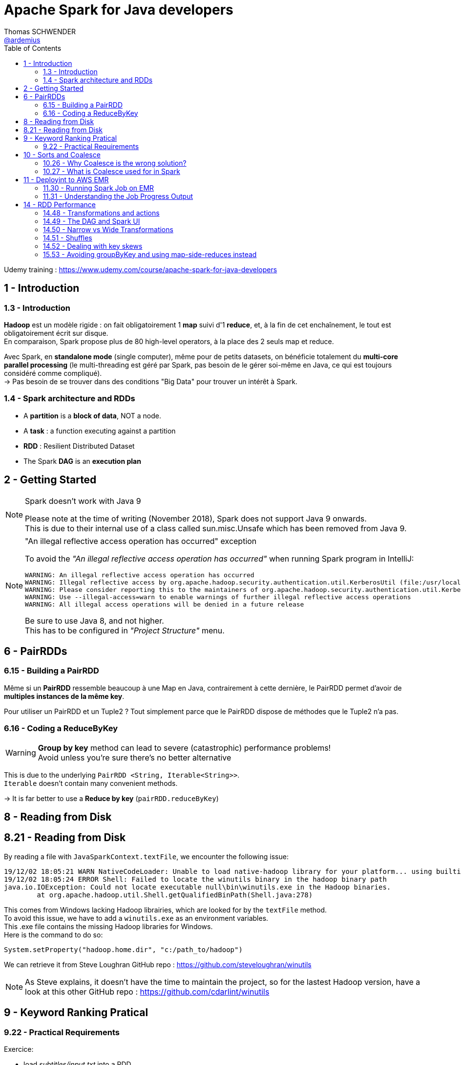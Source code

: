 = Apache Spark for Java developers
Thomas SCHWENDER <https://github.com/ardemius[@ardemius]>
// Handling GitHub admonition blocks icons
ifndef::env-github[:icons: font]
ifdef::env-github[]
:status:
:outfilesuffix: .adoc
:caution-caption: :fire:
:important-caption: :exclamation:
:note-caption: :paperclip:
:tip-caption: :bulb:
:warning-caption: :warning:
endif::[]
:imagesdir: ./images
:source-highlighter: highlightjs
// Next 2 ones are to handle line breaks in some particular elements (list, footnotes, etc.)
:lb: pass:[<br> +]
:sb: pass:[<br>]
// check https://github.com/Ardemius/personal-wiki/wiki/AsciiDoctor-tips for tips on table of content in GitHub
:toc: macro
:toclevels: 2
// To turn off figure caption labels and numbers
:figure-caption!:

toc::[]

Udemy training : https://www.udemy.com/course/apache-spark-for-java-developers

== 1 - Introduction

=== 1.3 - Introduction

*Hadoop* est un modèle rigide : on fait obligatoirement 1 *map* suivi d'1 *reduce*, et, à la fin de cet enchaînement, le tout est obligatoirement écrit sur disque. +
En comparaison, Spark propose plus de 80 high-level operators, à la place des 2 seuls map et reduce.

Avec Spark, en *standalone mode* (single computer), même pour de petits datasets, on bénéficie totalement du *multi-core parallel processing* (le multi-threading est géré par Spark, pas besoin de le gérer soi-même en Java, ce qui est toujours considéré comme compliqué). +
-> Pas besoin de se trouver dans des conditions "Big Data" pour trouver un intérêt à Spark.

=== 1.4 - Spark architecture and RDDs

* A *partition* is a *block of data*, NOT a node.
* A *task* : a function executing against a partition
* *RDD* : Resilient Distributed Dataset
* The Spark *DAG* is an *execution plan*

== 2 - Getting Started

.Spark doesn't work with Java 9
[NOTE]
====
Please note at the time of writing (November 2018), Spark does not support Java 9 onwards. +
This is due to their internal use of a class called sun.misc.Unsafe which has been removed from Java 9.
====

."An illegal reflective access operation has occurred" exception
[NOTE]
====
To avoid the _"An illegal reflective access operation has occurred"_ when running Spark program in IntelliJ:

----
WARNING: An illegal reflective access operation has occurred
WARNING: Illegal reflective access by org.apache.hadoop.security.authentication.util.KerberosUtil (file:/usr/local/hadoop/share/hadoop/common/lib/hadoop-auth-2.9.0.jar) to method sun.security.krb5.Config.getInstance()
WARNING: Please consider reporting this to the maintainers of org.apache.hadoop.security.authentication.util.KerberosUtil
WARNING: Use --illegal-access=warn to enable warnings of further illegal reflective access operations
WARNING: All illegal access operations will be denied in a future release
----

Be sure to use Java 8, and not higher. +
This has to be configured in _"Project Structure"_ menu.
====

== 6 - PairRDDs

=== 6.15 - Building a PairRDD

Même si un *PairRDD* ressemble beaucoup à une Map en Java, contrairement à cette dernière, le PairRDD permet d'avoir de *multiples instances de la même key*.

Pour utiliser un PairRDD et un Tuple2 ? Tout simplement parce que le PairRDD dispose de méthodes que le Tuple2 n'a pas.

=== 6.16 - Coding a ReduceByKey

[WARNING]
====
*Group by key* method can lead to severe (catastrophic) performance problems! +
Avoid unless you're sure there's no better alternative
====

This is due to the underlying `PairRDD <String, Iterable<String>>`. +
`Iterable` doesn't contain many convenient methods.

-> It is far better to use a *Reduce by key* (`pairRDD.reduceByKey`)

== 8 - Reading from Disk

== 8.21 - Reading from Disk

By reading a file with `JavaSparkContext.textFile`, we encounter the following issue:

----
19/12/02 18:05:21 WARN NativeCodeLoader: Unable to load native-hadoop library for your platform... using builtin-java classes where applicable
19/12/02 18:05:24 ERROR Shell: Failed to locate the winutils binary in the hadoop binary path
java.io.IOException: Could not locate executable null\bin\winutils.exe in the Hadoop binaries.
	at org.apache.hadoop.util.Shell.getQualifiedBinPath(Shell.java:278)
----

This comes from Windows lacking Hadoop librairies, which are looked for by the `textFile` method. +
To avoid this issue, we have to add a `winutils.exe` as an environment variables. +
This .exe file contains the missing Hadoop libraries for Windows. +
Here is the command to do so:

----
System.setProperty("hadoop.home.dir", "c:/path_to/hadoop")
----

We can retrieve it from Steve Loughran GitHub repo : https://github.com/steveloughran/winutils

NOTE: As Steve explains, it doesn't have the time to maintain the project, so for the lastest Hadoop version, have a look at this other GitHub repo : https://github.com/cdarlint/winutils

== 9 - Keyword Ranking Pratical

=== 9.22 - Practical Requirements

Exercice:

* load _subtitles/input.txt_ into a RDD
* get rid of all "boring" words (from _subtitles/boringwords.txt_)
* count remaining words and find the 10 most used

== 10 - Sorts and Coalesce

=== 10.26 - Why Coalesce is the wrong solution?

WARNING: `foreach` executes the lambda on each partition *in parallel*.

-> It means that several threads will compete to execute the lambda, which is NOT compatible with a correct *sort* result. +
Example:

* 1st thread prints "1, 2, 3"
* then 2nd thread prints "1, 2"
* then 3rd thread prints "1, 2, 3, 4, 5"
* which gives a final result of "1, 2, 3, 1, 2, 1 ,2 ,3 ,4, 5"

-> NOT SORTED

image::spark-training_01.jpg[]

A solution is to call a prior `take` method (by example) that is aware of the different partitions being processed, and will retrieve the elements in the good order for a next coming display.

----
JavaPairRDD<Long, String> sorted = switched.sortByKey(false);

int numPartitions = sorted.getNumPartitions();
System.out.println("Number of partitions at this level: " + numPartitions);
// This foreach will NOT give a correct sort, as its associated lambda is going to be executed in parallel by multiple threads
// sorted.foreach(element -> System.out.println(element));

List<Tuple2<Long,String>> results = sorted.take(10);
results.forEach(System.out::println);
----

=== 10.27 - What is Coalesce used for in Spark

.coalesce correct usage
image::spark-training_02.jpg[]

* Coalesce is used for *performance reasons*, never for correctness.

.collect correct usage
image::spark-training_03.jpg[]

.The truth about shuffling data and knowing about partitions
image::spark-training_04.jpg[]

== 11 - Deployint to AWS EMR

*EMR* : *Elastic Map Reduce*, which is Amazon implementation of Hadoop in the cloud.

=== 11.30 - Running Spark Job on EMR

*Spark history server* sur le port 18080.

=== 11.31 - Understanding the Job Progress Output

image::spark-training_05.jpg[]
image::spark-training_06.jpg[]

----
[Stage 0:=====================>         (X + Y) / Z]
----

* 1st number (X) : number of tasks that have completed
* 2nd number (Y) : number of tasks that are actually running
* 3rd number (Z) : number of tasks that need to be run

.Reminder about what is a task
NOTE: A task is nothing more than a set of code that is executed against a partition

At the time of recording, the default size of a partition was 64 Mo on S3 (perhaps different at 2019/11, check `spark.files.maxPartitionBytes` configuration parameter ???). +
The input file process in this example was \~2.8 Go, so:

* 46 x 64 = 2944 Mo / 1024 = 2,875 Go
* Here we have 2 executors nodes, each of them has 4 cores, so for the 8 tasks actually running.

== 14 - RDD Performance

=== 14.48 - Transformations and actions

Let's take example from lecture 22 "Keyword Ranking Practical":

[source, java]
----
SparkConf conf = new SparkConf().setAppName("startingSpark").setMaster("local[*]");

try (JavaSparkContext sc = new JavaSparkContext(conf)) {

    JavaRDD<String> initialRdd = sc.textFile("src/main/resources/subtitles/input.txt");

    JavaRDD<String> lettersOnlyRdd = initialRdd.map( sentence -> sentence.replaceAll("[^a-zA-Z\\s]", "").toLowerCase() );

    JavaRDD<String> removedBlankLines = lettersOnlyRdd.filter( sentence -> sentence.trim().length() > 0 );

    JavaRDD<String> justWords = removedBlankLines.flatMap(sentence -> Arrays.asList(sentence.split(" ")).iterator());

    JavaRDD<String> blankWordsRemoved = justWords.filter(word -> word.trim().length() > 0);

    JavaRDD<String> justInterestingWords = blankWordsRemoved.filter(word -> Util.isNotBoring(word));

    JavaPairRDD<String, Long> pairRdd = justInterestingWords.mapToPair(word -> new Tuple2<String, Long>(word, 1L));

    JavaPairRDD<String, Long> totals = pairRdd.reduceByKey((value1, value2) -> value1 + value2);

    JavaPairRDD<Long, String> switched = totals.mapToPair(tuple -> new Tuple2<Long, String> (tuple._2, tuple._1 ));

    JavaPairRDD<Long, String> sorted = switched.sortByKey(false);

    int numPartitions = sorted.getNumPartitions();
    System.out.println("Number of partitions at this level: " + numPartitions);
    // This foreach will NOT give a correct sort, as its associated lambda is going to be executed in parallel by multiple threads
    //sorted.foreach(element -> System.out.println(element));

	// Here is the Spark "action", all preceding lines were only building an execution plan
    List<Tuple2<Long,String>> results = sorted.take(10);

    results.forEach(System.out::println);
}
----

[IMPORTANT]
====
We were told in the introduction that nearly each line was creating a new RDD, which is not true.
In fact, *until a Spark operation is performed* (meaning when Spark has to do a calculation to provide a result, which is named an *action*), everything that we are doing are only *transformations*, which are "just" building an *execution plan*.
====

* *Transformations* are lazily executed, only when an action is reached. +
Check the list in Spark Official doc here: https://spark.apache.org/docs/latest/rdd-programming-guide.html#transformations[RDD programming guide: transformations]
* *Actions* will result in the execution plan becoming an execution. +
Check the list in Spark Official doc here: https://spark.apache.org/docs/latest/rdd-programming-guide.html#actions[RDD programming guide: actions]

=== 14.49 - The DAG and Spark UI

IMPORTANT: The *execution plan* is a *DAG* (Directed Acyclic Graph), meaning a graph that doesn't have any loop inside.

.Hack to display the execution plan without installing Spark
[TIP]
====
A hack to print the DAG without having to install Spark: when a Spark program is running, Spark starts a webserver on port 4040 (meaning accessible through http://localhost:4040)

image:spark-training_07.jpg[]
image:spark-training_08.jpg[]
====

=== 14.50 - Narrow vs Wide Transformations

* *Narrow transformation*: Spark can implement the transformation without moving any data around (from a partition to another), hence its name "narrow" transformation.
* Whereas an operation like `rdd.groupByKey()` is a *wide transformation*. +
It can only be performed by serializing and copying data between partitions (a *shuffle*), implying a *great I/O cost*.

.Example of `rdd.groupByKey()` wide transformation and its associated shuffles
image::spark-training_09.jpg[]

=== 14.51 - Shuffles

IMPORTANT: Generally a Spark *stage* is a series of transformations that *don't need a shuffle*.

When Spark needs a shuffle, it creates a new stage, as shown here: +
image:spark-training_10.jpg[]

-> In the previous DAG example, the shuffle happened after the map.

=== 14.52 - Dealing with key skews

* A *join* is a wide transformation

=== 15.53 - Avoiding groupByKey and using map-side-reduces instead

ReduceByKey can do a reduce on the partitions FIRST. +
This is a called a *Map Side Reduce*. +
-> It greatly reduces the amount of data shuffled.

In most cases, a `groupByKey` can be replaced by a `reduceByKey`. +
Whenever possible, avoid `groupByKey` which suffers from the following issues:

* it implies a very big shuffle, and so a great I/O cost.
* as we manipulate very big data sets, *`groupByKey` could result in storing To of data in memory*, which would result in an OOM (Out Of Memory) exception.






